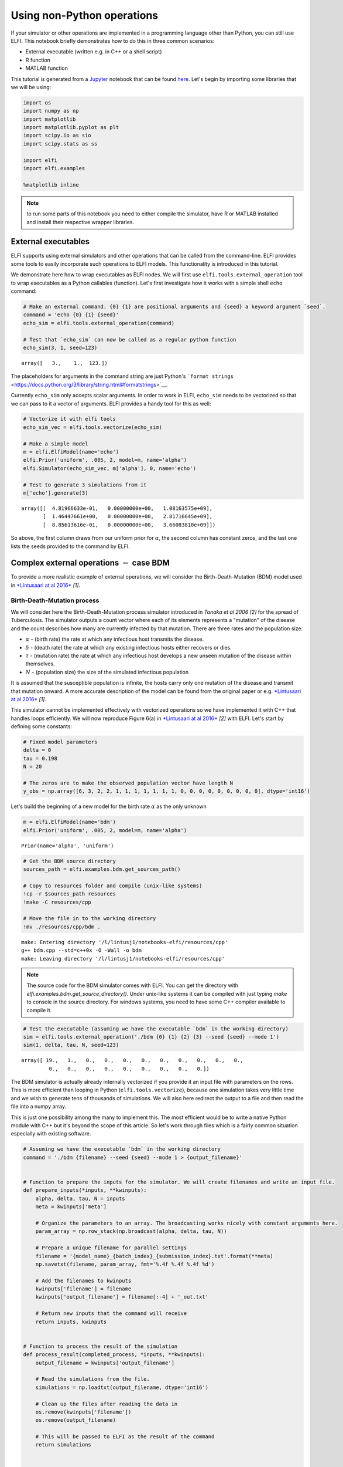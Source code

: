 
Using non-Python operations
===========================

If your simulator or other operations are implemented in a programming
language other than Python, you can still use ELFI. This notebook
briefly demonstrates how to do this in three common scenarios:

-  External executable (written e.g. in C++ or a shell script)
-  R function
-  MATLAB function

This tutorial is generated from a `Jupyter <http://jupyter.org/>`__
notebook that can be found
`here <https://github.com/elfi-dev/notebooks>`__. Let's begin by
importing some libraries that we will be using:

.. code:: python

    import os
    import numpy as np
    import matplotlib
    import matplotlib.pyplot as plt
    import scipy.io as sio
    import scipy.stats as ss
    
    import elfi
    import elfi.examples
    
    %matplotlib inline

.. note:: to run some parts of this notebook you need to either compile the simulator, have R or MATLAB installed and install their respective wrapper libraries.

External executables
--------------------

ELFI supports using external simulators and other operations that can be
called from the command-line. ELFI provides some tools to easily
incorporate such operations to ELFI models. This functionality is
introduced in this tutorial.

We demonstrate here how to wrap executables as ELFI nodes. We will first
use ``elfi.tools.external_operation`` tool to wrap executables as a
Python callables (function). Let's first investigate how it works with a
simple shell ``echo`` command:

.. code:: python

    # Make an external command. {0} {1} are positional arguments and {seed} a keyword argument `seed`.
    command = 'echo {0} {1} {seed}'
    echo_sim = elfi.tools.external_operation(command)
    
    # Test that `echo_sim` can now be called as a regular python function
    echo_sim(3, 1, seed=123)




.. parsed-literal::

    array([   3.,    1.,  123.])



The placeholders for arguments in the command string are just Python's
```format strings`` <https://docs.python.org/3/library/string.html#formatstrings>`__.

Currently ``echo_sim`` only accepts scalar arguments. In order to work
in ELFI, ``echo_sim`` needs to be vectorized so that we can pass to it a
vector of arguments. ELFI provides a handy tool for this as well:

.. code:: python

    # Vectorize it with elfi tools
    echo_sim_vec = elfi.tools.vectorize(echo_sim)
    
    # Make a simple model
    m = elfi.ElfiModel(name='echo')
    elfi.Prior('uniform', .005, 2, model=m, name='alpha')
    elfi.Simulator(echo_sim_vec, m['alpha'], 0, name='echo')
    
    # Test to generate 3 simulations from it
    m['echo'].generate(3)




.. parsed-literal::

    array([[  4.81966633e-01,   0.00000000e+00,   1.08163575e+09],
           [  1.46447661e+00,   0.00000000e+00,   2.81716645e+09],
           [  8.85613616e-01,   0.00000000e+00,   3.66083810e+09]])



So above, the first column draws from our uniform prior for
:math:`\alpha`, the second column has constant zeros, and the last one
lists the seeds provided to the command by ELFI.

Complex external operations :math:`-` case BDM
----------------------------------------------

To provide a more realistic example of external operations, we will
consider the Birth-Death-Mutation (BDM) model used in `*Lintusaari at al
2016* <https://doi.org/10.1093/sysbio/syw077>`__ *[1]*.

Birth-Death-Mutation process
~~~~~~~~~~~~~~~~~~~~~~~~~~~~

We will consider here the Birth-Death-Mutation process simulator
introduced in *Tanaka et al 2006 [2]* for the spread of Tuberculosis.
The simulator outputs a count vector where each of its elements
represents a "mutation" of the disease and the count describes how many
are currently infected by that mutation. There are three rates and the
population size:

-  :math:`\alpha` - (birth rate) the rate at which any infectious host
   transmits the disease.
-  :math:`\delta` - (death rate) the rate at which any existing
   infectious hosts either recovers or dies.
-  :math:`\tau` - (mutation rate) the rate at which any infectious host
   develops a new unseen mutation of the disease within themselves.
-  :math:`N` - (population size) the size of the simulated infectious
   population

It is assumed that the susceptible population is infinite, the hosts
carry only one mutation of the disease and transmit that mutation
onward. A more accurate description of the model can be found from the
original paper or e.g. `*Lintusaari at al
2016* <https://doi.org/10.1093/sysbio/syw077>`__ *[1]*.

.. For documentation

.. image:: ../images/bdm.png
   :width: 400 px
   :alt: BDM model illustration from Lintusaari et al. 2016
   :align: center

This simulator cannot be implemented effectively with vectorized
operations so we have implemented it with C++ that handles loops
efficiently. We will now reproduce Figure 6(a) in `*Lintusaari at al
2016* <https://doi.org/10.1093/sysbio/syw077>`__ *[2]* with ELFI. Let's
start by defining some constants:

.. code:: python

    # Fixed model parameters
    delta = 0
    tau = 0.198
    N = 20
    
    # The zeros are to make the observed population vector have length N
    y_obs = np.array([6, 3, 2, 2, 1, 1, 1, 1, 1, 1, 1, 0, 0, 0, 0, 0, 0, 0, 0, 0], dtype='int16')

Let's build the beginning of a new model for the birth rate
:math:`\alpha` as the only unknown

.. code:: python

    m = elfi.ElfiModel(name='bdm')
    elfi.Prior('uniform', .005, 2, model=m, name='alpha')




.. parsed-literal::

    Prior(name='alpha', 'uniform')



.. code:: python

    # Get the BDM source directory
    sources_path = elfi.examples.bdm.get_sources_path()
    
    # Copy to resources folder and compile (unix-like systems)
    !cp -r $sources_path resources
    !make -C resources/cpp
    
    # Move the file in to the working directory
    !mv ./resources/cpp/bdm .


.. parsed-literal::

    make: Entering directory '/l/lintusj1/notebooks-elfi/resources/cpp'
    g++ bdm.cpp --std=c++0x -O -Wall -o bdm
    make: Leaving directory '/l/lintusj1/notebooks-elfi/resources/cpp'


.. note:: The source code for the BDM simulator comes with ELFI. You can get the directory with `elfi.examples.bdm.get_source_directory()`. Under unix-like systems it can be compiled with just typing `make` to console in the source directory. For windows systems, you need to have some C++ compiler available to compile it.

.. code:: python

    # Test the executable (assuming we have the executable `bdm` in the working directory)
    sim = elfi.tools.external_operation('./bdm {0} {1} {2} {3} --seed {seed} --mode 1')
    sim(1, delta, tau, N, seed=123)




.. parsed-literal::

    array([ 19.,   1.,   0.,   0.,   0.,   0.,   0.,   0.,   0.,   0.,   0.,
             0.,   0.,   0.,   0.,   0.,   0.,   0.,   0.,   0.])



The BDM simulator is actually already internally vectorized if you
provide it an input file with parameters on the rows. This is more
efficient than looping in Python (``elfi.tools.vectorize``), because one
simulation takes very little time and we wish to generate tens of
thousands of simulations. We will also here redirect the output to a
file and then read the file into a numpy array.

This is just one possibility among the many to implement this. The most
efficient would be to write a native Python module with C++ but it's
beyond the scope of this article. So let's work through files which is a
fairly common situation especially with existing software.

.. code:: python

    # Assuming we have the executable `bdm` in the working directory
    command = './bdm {filename} --seed {seed} --mode 1 > {output_filename}'
    
    
    # Function to prepare the inputs for the simulator. We will create filenames and write an input file.
    def prepare_inputs(*inputs, **kwinputs):
        alpha, delta, tau, N = inputs
        meta = kwinputs['meta']
    
        # Organize the parameters to an array. The broadcasting works nicely with constant arguments here.
        param_array = np.row_stack(np.broadcast(alpha, delta, tau, N))
        
        # Prepare a unique filename for parallel settings
        filename = '{model_name}_{batch_index}_{submission_index}.txt'.format(**meta)
        np.savetxt(filename, param_array, fmt='%.4f %.4f %.4f %d')
    
        # Add the filenames to kwinputs
        kwinputs['filename'] = filename
        kwinputs['output_filename'] = filename[:-4] + '_out.txt'
        
        # Return new inputs that the command will receive
        return inputs, kwinputs
    
    
    # Function to process the result of the simulation
    def process_result(completed_process, *inputs, **kwinputs):
        output_filename = kwinputs['output_filename']
        
        # Read the simulations from the file.
        simulations = np.loadtxt(output_filename, dtype='int16')
        
        # Clean up the files after reading the data in
        os.remove(kwinputs['filename'])
        os.remove(output_filename)
        
        # This will be passed to ELFI as the result of the command
        return simulations
    
    
    # Create the python function (do not read stdout since we will work through files)
    bdm = elfi.tools.external_operation(command, 
                                        prepare_inputs=prepare_inputs, 
                                        process_result=process_result, 
                                        stdout=False)

Now let's replace the echo simulator with this. To create unique but
informative filenames, we ask ELFI to provide the operation some meta
information. That will be available under the ``meta`` keyword (see the
``prepare_inputs`` function above):

.. code:: python

    # Create the simulator
    bdm_node = elfi.Simulator(bdm, m['alpha'], delta, tau, N, observed=y_obs, name='sim')
    
    # Ask ELFI to provide the meta dict
    bdm_node.uses_meta = True
    
    # Draw the model
    elfi.draw(m)




.. image:: external_files/external_20_0.svg



.. code:: python

    # Test it
    data = bdm_node.generate(3)
    print(data)


.. parsed-literal::

    [[ 3  1  2  1  4  2  1  1  1  1  1  1  1  0  0  0  0  0  0  0]
     [ 1  1  1  1  1  1  1  2  1  1  1  1  1  1  2  1  1  1  0  0]
     [15  4  1  0  0  0  0  0  0  0  0  0  0  0  0  0  0  0  0  0]]


Completing the BDM model
~~~~~~~~~~~~~~~~~~~~~~~~

We are now ready to finish up the BDM model. To reproduce Figure 6(a) in
`*Lintusaari at al 2016* <https://doi.org/10.1093/sysbio/syw077>`__
*[2]*, let's add different summaries and discrepancies to the model and
run the inference for each of them:

.. code:: python

    def T1(clusters):
        clusters = np.atleast_2d(clusters)
        return np.sum(clusters > 0, 1)/np.sum(clusters, 1)
    
    def T2(clusters, n=20):
        clusters = np.atleast_2d(clusters)
        return 1 - np.sum((clusters/n)**2, axis=1)
    
    # Add the different distances to the model
    elfi.Summary(T1, bdm_node, name='T1')
    elfi.Distance('minkowski', m['T1'], p=1, name='d_T1')
    
    elfi.Summary(T2, bdm_node, name='T2')
    elfi.Distance('minkowski', m['T2'], p=1, name='d_T2')
    
    elfi.Distance('minkowski', m['sim'], p=1, name='d_sim')




.. parsed-literal::

    Distance(name='d_sim')



.. code:: python

    elfi.draw(m)




.. image:: external_files/external_24_0.svg



.. code:: python

    # Save parameter and simulation results in memory to speed up the later inference
    pool = elfi.OutputPool(['alpha', 'sim'])
    # Fix a seed
    seed = 20170511
    
    rej = elfi.Rejection(m, 'd_T1', batch_size=10000, pool=pool, seed=seed)
    %time T1_res = rej.sample(5000, n_sim=int(1e5))
    
    rej = elfi.Rejection(m, 'd_T2', batch_size=10000, pool=pool, seed=seed)
    %time T2_res = rej.sample(5000, n_sim=int(1e5))
    
    rej = elfi.Rejection(m, 'd_sim', batch_size=10000, pool=pool, seed=seed)
    %time sim_res = rej.sample(5000, n_sim=int(1e5))


.. parsed-literal::

    CPU times: user 4.19 s, sys: 60 ms, total: 4.25 s
    Wall time: 5.19 s
    CPU times: user 24 ms, sys: 4 ms, total: 28 ms
    Wall time: 26.3 ms
    CPU times: user 28 ms, sys: 0 ns, total: 28 ms
    Wall time: 28.9 ms


.. code:: python

    # Load a precomputed posterior based on an analytic solution (see Lintusaari et al 2016)
    matdata = sio.loadmat('./resources/bdm.mat')
    x = matdata['likgrid'].reshape(-1)
    posterior_at_x = matdata['post'].reshape(-1)
    
    # Plot the reference
    plt.figure()
    plt.plot(x, posterior_at_x, c='k')
    
    # Plot the different curves
    for res, d_node, c in ([sim_res, 'd_sim', 'b'], [T1_res, 'd_T1', 'g'], [T2_res, 'd_T2', 'r']):
        alphas = res.outputs['alpha']
        dists = res.outputs[d_node]
        # Use gaussian kde to make the curves look nice. Note that this tends to benefit the algorithm 1 
        # a lot as it ususally has only a very few accepted samples with 100000 simulations
        kde = ss.gaussian_kde(alphas[dists<=0])
        plt.plot(x, kde(x), c=c)
        
    plt.legend(['reference', 'algorithm 1', 'algorithm 2, T1\n(eps=0)', 'algorithm 2, T2\n(eps=0)'])
    plt.xlim([-.2, 1.2]);
    print('Results after 100000 simulations. Compare to figure 6(a) in Lintusaari et al. 2016.')


.. parsed-literal::

    Results after 100000 simulations. Compare to figure 6(a) in Lintusaari et al. 2016.



.. image:: external_files/external_26_1.png


Interfacing with R
------------------

It is possible to run R scripts in command line for example with
`Rscript <http://stat.ethz.ch/R-manual/R-devel/library/utils/html/Rscript.html>`__.
However, in Python it may be more convenient to use
`rpy2 <http://rpy2.readthedocs.io>`__, which allows convenient access to
the functionality of R from within Python. You can install it with
``pip install rpy2``.

Here we demonstrate how to calculate the summary statistics used in the
ELFI tutorial (autocovariances) using R's ``acf`` function for the MA2
model.

.. code:: python

    import rpy2.robjects as robj
    from rpy2.robjects import numpy2ri as np2ri
    
    # Converts numpy arrays automatically
    np2ri.activate()

.. Note:: See this issue_ if you get a `undefined symbol: PC` error in the import after installing rpy2 and you are using Anaconda.

.. _issue: https://github.com/ContinuumIO/anaconda-issues/issues/152

Let's create a Python function that wraps the R commands (please see the
documentation of `rpy2 <http://rpy2.readthedocs.io>`__ for details):

.. code:: python

    robj.r('''
        # create a function `f`
        f <- function(x, lag=1) {
            ac = acf(x, plot=FALSE, type="covariance", lag.max=lag, demean=FALSE)
            ac[['acf']][lag+1]
        }
        ''')
    
    f = robj.globalenv['f']
    
    def autocovR(x, lag=1):
        x = np.atleast_2d(x)
        apply = robj.r['apply']
        ans = apply(x, 1, f, lag=lag)
        return np.atleast_1d(ans)

.. code:: python

    # Test it
    autocovR(np.array([[1,2,3,4], [4,5,6,7]]), 1)




.. parsed-literal::

    array([  5.,  23.])



Load a ready made MA2 model:

.. code:: python

    ma2 = elfi.examples.ma2.get_model(seed_obs=4)
    elfi.draw(ma2)




.. image:: external_files/external_35_0.svg



Replace the summaries S1 and S2 with our R autocovariance function.

.. code:: python

    # Replace with R autocov
    S1 = elfi.Summary(autocovR, ma2['MA2'], 1)
    S2 = elfi.Summary(autocovR, ma2['MA2'], 2)
    ma2['S1'].become(S1)
    ma2['S2'].become(S2)
    
    # Run the inference
    rej = elfi.Rejection(ma2, 'd', batch_size=1000, seed=seed)
    rej.sample(100)




.. parsed-literal::

    Method: Rejection
    Number of posterior samples: 100
    Number of simulations: 10000
    Threshold: 0.11
    Posterior means: t1: 0.597, t2: 0.168



Interfacing with MATLAB
-----------------------

There are a number of options for running MATLAB (or Octave) scripts
from within Python. Here, evaluating the distance is demonstrated with a
MATLAB function using the official `MATLAB Python cd
API <http://www.mathworks.com/help/matlab/matlab-engine-for-python.html>`__.
(Tested with MATLAB 2016b.)

.. code:: python

    import matlab.engine

A MATLAB session needs to be started (and stopped) separately:

.. code:: python

    eng = matlab.engine.start_matlab()  # takes a while...

Similarly as with R, we have to write a piece of code to interface
between MATLAB and Python:

.. code:: python

    def euclidean_M(x, y):
        # MATLAB array initialized with Python's list
        ddM = matlab.double((x-y).tolist())
        
        # euclidean distance
        dM = eng.sqrt(eng.sum(eng.power(ddM, 2.0), 2))
        
        # Convert back to numpy array
        d = np.atleast_1d(dM).reshape(-1)
        return d

.. code:: python

    # Test it
    euclidean_M(np.array([[1,2,3], [6,7,8], [2,2,3]]), np.array([2,2,2]))




.. parsed-literal::

    array([ 1.41421356,  8.77496439,  1.        ])



Load a ready made MA2 model:

.. code:: python

    ma2M = elfi.examples.ma2.get_model(seed_obs=4)
    elfi.draw(ma2M)




.. image:: external_files/external_47_0.svg



Replace the summaries S1 and S2 with our R autocovariance function.

.. code:: python

    # Replace with Matlab distance implementation
    d = elfi.Distance(euclidean_M, ma2M['S1'], ma2M['S2'])
    ma2M['d'].become(d)
    
    # Run the inference
    rej = elfi.Rejection(ma2M, 'd', batch_size=1000, seed=seed)
    rej.sample(100)




.. parsed-literal::

    Method: Rejection
    Number of posterior samples: 100
    Number of simulations: 10000
    Threshold: 0.111
    Posterior means: t1: 0.6, t2: 0.169



Finally, don't forget to quit the MATLAB session:

.. code:: python

    eng.quit()

Verdict
-------

We showed here a few examples of how to incorporate non Python
operations to ELFI models. There are multiple other ways to achieve the
same results and even make the wrapping more efficient.

Wrapping often introduces some overhead to the evaluation of the
generative model. In many cases however this is not an issue since the
operations are usually expensive by themselves making the added overhead
insignificant.

References
~~~~~~~~~~

-  [1] Jarno Lintusaari, Michael U. Gutmann, Ritabrata Dutta, Samuel
   Kaski, Jukka Corander; Fundamentals and Recent Developments in
   Approximate Bayesian Computation. Syst Biol 2017; 66 (1): e66-e82.
   doi: 10.1093/sysbio/syw077
-  [2] Tanaka, Mark M., et al. "Using approximate Bayesian computation
   to estimate tuberculosis transmission parameters from genotype data."
   Genetics 173.3 (2006): 1511-1520.
